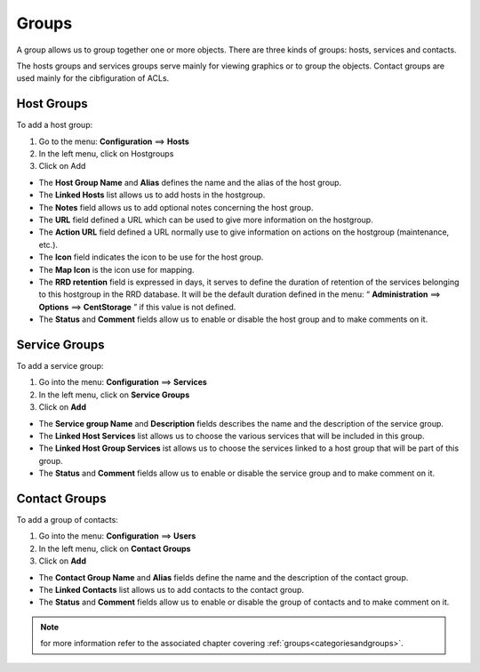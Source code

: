 ======
Groups
======

A group allows us to group together one or more objects. There are three kinds of groups: hosts, services and contacts.

The hosts groups and services groups serve mainly for viewing graphics or to group the objects.
Contact groups are used mainly for the cibfiguration of ACLs.

.. _hostgroups:

***********
Host Groups
***********

To add  a host group:

#. Go to the menu: **Configuration** ==> **Hosts**
#. In the left menu, click on Hostgroups
#. Click on Add

.. image :: /images/user/configuration/07hostgroup.png
   :align: center 

*	The **Host Group Name** and **Alias** defines the name and the alias of the host group.
*	The **Linked Hosts** list allows us to add hosts in the hostgroup.
*	The **Notes** field allows us to add optional notes concerning the host group.
*	The **URL** field defined a URL which can be used to give more information on the hostgroup.
*	The **Action URL** field defined a URL normally use to give information on actions on the hostgroup (maintenance, etc.).
*	The **Icon** field indicates the icon to be use for the host group.
*	The **Map Icon** is the icon use for mapping.
*	The **RRD retention** field is expressed in days, it serves to define the duration of retention of the services belonging to this hostgroup in the RRD database. It will be the default duration defined in the menu: “ **Administration** ==> **Options** ==> **CentStorage** ” if this value is not defined.
*	The **Status** and **Comment** fields allow us to enable or disable the host group and to make comments on it.

.. _servicegroups:

**************
Service Groups
**************

To add a service group:

#. Go into the menu: **Configuration** ==> **Services**
#. In the left menu, click on **Service Groups**
#. Click on **Add**

.. image :: /images/user/configuration/07servicegroup.png
   :align: center 

*	The **Service group Name** and **Description** fields describes the name and the description of the service group.
*	The **Linked Host Services** list allows us to choose the various services that will be included in this group.
*	The **Linked Host Group Services** ist allows us to choose the services linked to a host group that will be part of this group.
*	The **Status** and **Comment** fields allow us to enable or disable the service group and to make comment on it.

**************
Contact Groups
**************

To add a group of contacts:

#. Go into the menu: **Configuration** ==> **Users**
#. In the left menu, click on **Contact Groups**
#. Click on **Add**

.. image :: /images/user/configuration/07contactgroup.png
   :align: center 

*	The **Contact Group Name** and **Alias** fields define the name and the description of the contact group.
*	The **Linked Contacts** list allows us to add contacts to the contact group.
*	The **Status** and **Comment** fields allow us to enable or disable the group of contacts and to make comment on it.

.. note::
   for more information refer to the associated chapter covering :ref:`groups<categoriesandgroups>`.
